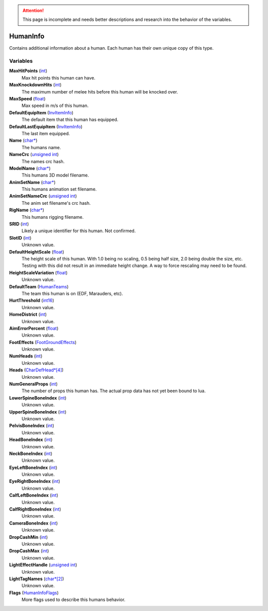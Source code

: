 .. attention:: This page is incomplete and needs better descriptions and research into the behavior of the variables.

HumanInfo
********************************************************
Contains additional information about a human. Each human has their own unique copy of this type.

Variables
========================================================

**MaxHitPoints** (`int`_)
    Max hit points this human can have.

**MaxKnockdownHits** (`int`_)
    The maximum number of melee hits before this human will be knocked over.

**MaxSpeed** (`float`_)
    Max speed in m/s of this human.

**DefaultEquipItem** (`InvItemInfo`_)
    The default item that this human has equipped.

**DefaultLastEquipItem** (`InvItemInfo`_)
    The last item equipped.

**Name** (`char*`_)
    The humans name.

**NameCrc** (`unsigned int`_)
    The names crc hash.

**ModelName** (`char*`_)
    This humans 3D model filename.

**AnimSetName** (`char*`_)
    This humans animation set filename.

**AnimSetNameCrc** (`unsigned int`_)
    The anim set filename's crc hash.

**RigName** (`char*`_)
    This humans rigging filename.

**SRID** (`int`_)
    Likely a unique identifier for this human. Not confirmed.

**SlotID** (`int`_)
    Unknown value.

**DefaultHeightScale** (`float`_)
    The height scale of this human. With 1.0 being no scaling, 0.5 being half size, 2.0 being double the size, etc. Testing with this did not result in an immediate height change. A way to force rescaling may need to be found.

**HeightScaleVariation** (`float`_)
    Unknown value.

**DefaultTeam** (`HumanTeams`_)
    The team this human is on (EDF, Marauders, etc).

**HurtThreshold** (`int16`_)
    Unknown value.

**HomeDistrict** (`int`_)
    Unknown value.

**AimErrorPercent** (`float`_)
    Unknown value.

**FootEffects** (`FootGroundEffects`_)
    Unknown value.

**NumHeads** (`int`_)
    Unknown value.

**Heads** (`CharDefHead*[4]`_)
    Unknown value.

**NumGeneralProps** (`int`_)
    The number of props this human has. The actual prop data has not yet been bound to lua.

**LowerSpineBoneIndex** (`int`_)
    Unknown value.

**UpperSpineBoneIndex** (`int`_)
    Unknown value.

**PelvisBoneIndex** (`int`_)
    Unknown value.

**HeadBoneIndex** (`int`_)
    Unknown value.

**NeckBoneIndex** (`int`_)
    Unknown value.

**EyeLeftBoneIndex** (`int`_)
    Unknown value.

**EyeRightBoneIndex** (`int`_)
    Unknown value.

**CalfLeftBoneIndex** (`int`_)
    Unknown value.

**CalfRightBoneIndex** (`int`_)
    Unknown value.

**CameraBoneIndex** (`int`_)
    Unknown value.

**DropCashMin** (`int`_)
    Unknown value.

**DropCashMax** (`int`_)
    Unknown value.

**LightEffectHandle** (`unsigned int`_)
    Unknown value.

**LightTagNames** (`char*[2]`_)
    Unknown value.

**Flags** (`HumanInfoFlags`_)
    More flags used to describe this humans behavior.

.. _`bool`: ./PrimitiveTypes.html
.. _`int`: ./PrimitiveTypes.html
.. _`float`: ./PrimitiveTypes.html
.. _`char*`: ./PrimitiveTypes.html
.. _`char*[2]`: ./PrimitiveTypes.html
.. _`unsigned int`: ./PrimitiveTypes.html
.. _`int16`: ./PrimitiveTypes.html
.. _`HumanTeams`: ./HumanTeams.html
.. _`InvItemInfo`: ./InvItemInfo.html
.. _`FootGroundEffects`: ./FootGroundEffects.html
.. _`CharDefHead*[4]`: ./CharDefHead.html
.. _`HumanInfoFlags`: ./HumanInfoFlags.html